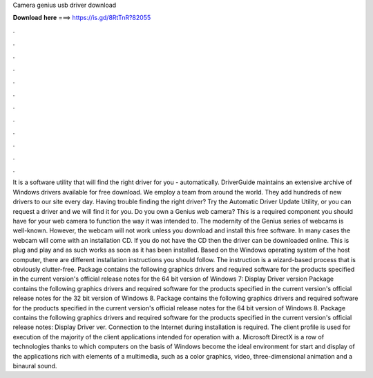 Camera genius usb driver download

𝐃𝐨𝐰𝐧𝐥𝐨𝐚𝐝 𝐡𝐞𝐫𝐞 ===> https://is.gd/8RtTnR?82055

.

.

.

.

.

.

.

.

.

.

.

.

It is a software utility that will find the right driver for you - automatically. DriverGuide maintains an extensive archive of Windows drivers available for free download.
We employ a team from around the world. They add hundreds of new drivers to our site every day. Having trouble finding the right driver? Try the Automatic Driver Update Utility, or you can request a driver and we will find it for you. Do you own a Genius web camera? This is a required component you should have for your web camera to function the way it was intended to.
The modernity of the Genius series of webcams is well-known. However, the webcam will not work unless you download and install this free software.
In many cases the webcam will come with an installation CD. If you do not have the CD then the driver can be downloaded online. This is plug and play and as such works as soon as it has been installed. Based on the Windows operating system of the host computer, there are different installation instructions you should follow.
The instruction is a wizard-based process that is obviously clutter-free. Package contains the following graphics drivers and required software for the products specified in the current version's official release notes for the 64 bit version of Windows 7: Display Driver version  Package contains the following graphics drivers and required software for the products specified in the current version's official release notes for the 32 bit version of Windows 8.
Package contains the following graphics drivers and required software for the products specified in the current version's official release notes for the 64 bit version of Windows 8. Package contains the following graphics drivers and required software for the products specified in the current version's official release notes: Display Driver ver.
Connection to the Internet during installation is required. The client profile is used for execution of the majority of the client applications intended for operation with a. Microsoft DirectX is a row of technologies thanks to which computers on the basis of Windows become the ideal environment for start and display of the applications rich with elements of a multimedia, such as a color graphics, video, three-dimensional animation and a binaural sound.